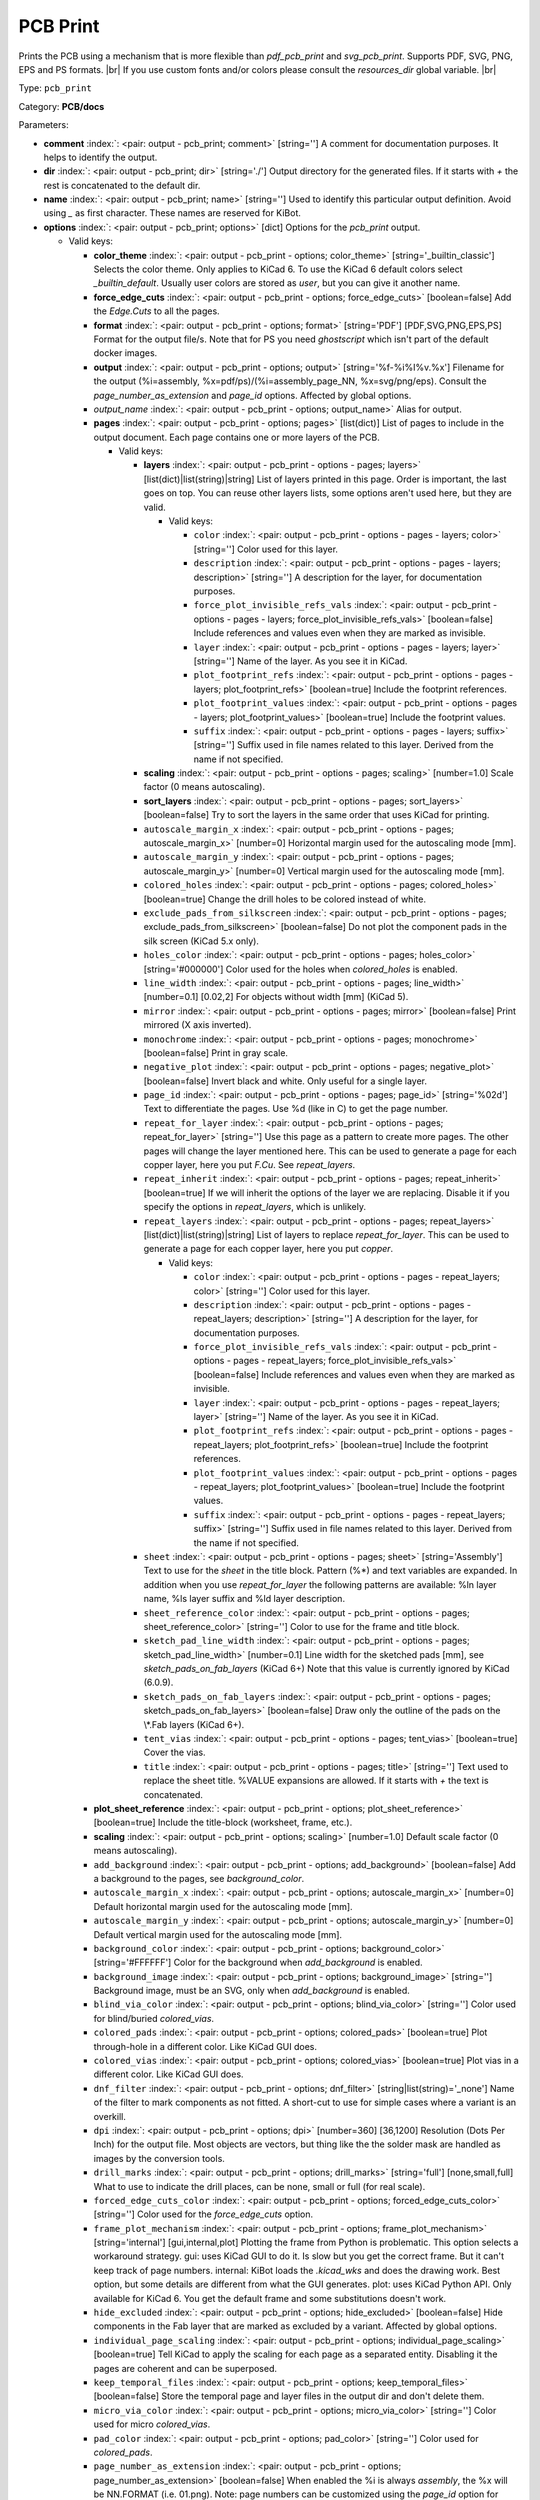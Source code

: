 .. Automatically generated by KiBot, please don't edit this file

.. index::
   pair: PCB Print; pcb_print

PCB Print
~~~~~~~~~

Prints the PCB using a mechanism that is more flexible than `pdf_pcb_print` and `svg_pcb_print`.
Supports PDF, SVG, PNG, EPS and PS formats. |br|
If you use custom fonts and/or colors please consult the `resources_dir` global variable. |br|

Type: ``pcb_print``

Category: **PCB/docs**

Parameters:

-  **comment** :index:`: <pair: output - pcb_print; comment>` [string=''] A comment for documentation purposes. It helps to identify the output.
-  **dir** :index:`: <pair: output - pcb_print; dir>` [string='./'] Output directory for the generated files.
   If it starts with `+` the rest is concatenated to the default dir.
-  **name** :index:`: <pair: output - pcb_print; name>` [string=''] Used to identify this particular output definition.
   Avoid using `_` as first character. These names are reserved for KiBot.
-  **options** :index:`: <pair: output - pcb_print; options>` [dict] Options for the `pcb_print` output.

   -  Valid keys:

      -  **color_theme** :index:`: <pair: output - pcb_print - options; color_theme>` [string='_builtin_classic'] Selects the color theme. Only applies to KiCad 6.
         To use the KiCad 6 default colors select `_builtin_default`.
         Usually user colors are stored as `user`, but you can give it another name.
      -  **force_edge_cuts** :index:`: <pair: output - pcb_print - options; force_edge_cuts>` [boolean=false] Add the `Edge.Cuts` to all the pages.
      -  **format** :index:`: <pair: output - pcb_print - options; format>` [string='PDF'] [PDF,SVG,PNG,EPS,PS] Format for the output file/s.
         Note that for PS you need `ghostscript` which isn't part of the default docker images.
      -  **output** :index:`: <pair: output - pcb_print - options; output>` [string='%f-%i%I%v.%x'] Filename for the output (%i=assembly, %x=pdf/ps)/(%i=assembly_page_NN, %x=svg/png/eps).
         Consult the `page_number_as_extension` and `page_id` options. Affected by global options.
      -  *output_name* :index:`: <pair: output - pcb_print - options; output_name>` Alias for output.
      -  **pages** :index:`: <pair: output - pcb_print - options; pages>` [list(dict)] List of pages to include in the output document.
         Each page contains one or more layers of the PCB.

         -  Valid keys:

            -  **layers** :index:`: <pair: output - pcb_print - options - pages; layers>` [list(dict)|list(string)|string] List of layers printed in this page.
               Order is important, the last goes on top.
               You can reuse other layers lists, some options aren't used here, but they are valid.

               -  Valid keys:

                  -  ``color`` :index:`: <pair: output - pcb_print - options - pages - layers; color>` [string=''] Color used for this layer.
                  -  ``description`` :index:`: <pair: output - pcb_print - options - pages - layers; description>` [string=''] A description for the layer, for documentation purposes.
                  -  ``force_plot_invisible_refs_vals`` :index:`: <pair: output - pcb_print - options - pages - layers; force_plot_invisible_refs_vals>` [boolean=false] Include references and values even when they are marked as invisible.
                  -  ``layer`` :index:`: <pair: output - pcb_print - options - pages - layers; layer>` [string=''] Name of the layer. As you see it in KiCad.
                  -  ``plot_footprint_refs`` :index:`: <pair: output - pcb_print - options - pages - layers; plot_footprint_refs>` [boolean=true] Include the footprint references.
                  -  ``plot_footprint_values`` :index:`: <pair: output - pcb_print - options - pages - layers; plot_footprint_values>` [boolean=true] Include the footprint values.
                  -  ``suffix`` :index:`: <pair: output - pcb_print - options - pages - layers; suffix>` [string=''] Suffix used in file names related to this layer. Derived from the name if not specified.

            -  **scaling** :index:`: <pair: output - pcb_print - options - pages; scaling>` [number=1.0] Scale factor (0 means autoscaling).
            -  **sort_layers** :index:`: <pair: output - pcb_print - options - pages; sort_layers>` [boolean=false] Try to sort the layers in the same order that uses KiCad for printing.
            -  ``autoscale_margin_x`` :index:`: <pair: output - pcb_print - options - pages; autoscale_margin_x>` [number=0] Horizontal margin used for the autoscaling mode [mm].
            -  ``autoscale_margin_y`` :index:`: <pair: output - pcb_print - options - pages; autoscale_margin_y>` [number=0] Vertical margin used for the autoscaling mode [mm].
            -  ``colored_holes`` :index:`: <pair: output - pcb_print - options - pages; colored_holes>` [boolean=true] Change the drill holes to be colored instead of white.
            -  ``exclude_pads_from_silkscreen`` :index:`: <pair: output - pcb_print - options - pages; exclude_pads_from_silkscreen>` [boolean=false] Do not plot the component pads in the silk screen (KiCad 5.x only).
            -  ``holes_color`` :index:`: <pair: output - pcb_print - options - pages; holes_color>` [string='#000000'] Color used for the holes when `colored_holes` is enabled.
            -  ``line_width`` :index:`: <pair: output - pcb_print - options - pages; line_width>` [number=0.1] [0.02,2] For objects without width [mm] (KiCad 5).
            -  ``mirror`` :index:`: <pair: output - pcb_print - options - pages; mirror>` [boolean=false] Print mirrored (X axis inverted).
            -  ``monochrome`` :index:`: <pair: output - pcb_print - options - pages; monochrome>` [boolean=false] Print in gray scale.
            -  ``negative_plot`` :index:`: <pair: output - pcb_print - options - pages; negative_plot>` [boolean=false] Invert black and white. Only useful for a single layer.
            -  ``page_id`` :index:`: <pair: output - pcb_print - options - pages; page_id>` [string='%02d'] Text to differentiate the pages. Use %d (like in C) to get the page number.
            -  ``repeat_for_layer`` :index:`: <pair: output - pcb_print - options - pages; repeat_for_layer>` [string=''] Use this page as a pattern to create more pages.
               The other pages will change the layer mentioned here.
               This can be used to generate a page for each copper layer, here you put `F.Cu`.
               See `repeat_layers`.
            -  ``repeat_inherit`` :index:`: <pair: output - pcb_print - options - pages; repeat_inherit>` [boolean=true] If we will inherit the options of the layer we are replacing.
               Disable it if you specify the options in `repeat_layers`, which is unlikely.
            -  ``repeat_layers`` :index:`: <pair: output - pcb_print - options - pages; repeat_layers>` [list(dict)|list(string)|string] List of layers to replace `repeat_for_layer`.
               This can be used to generate a page for each copper layer, here you put `copper`.

               -  Valid keys:

                  -  ``color`` :index:`: <pair: output - pcb_print - options - pages - repeat_layers; color>` [string=''] Color used for this layer.
                  -  ``description`` :index:`: <pair: output - pcb_print - options - pages - repeat_layers; description>` [string=''] A description for the layer, for documentation purposes.
                  -  ``force_plot_invisible_refs_vals`` :index:`: <pair: output - pcb_print - options - pages - repeat_layers; force_plot_invisible_refs_vals>` [boolean=false] Include references and values even when they are marked as invisible.
                  -  ``layer`` :index:`: <pair: output - pcb_print - options - pages - repeat_layers; layer>` [string=''] Name of the layer. As you see it in KiCad.
                  -  ``plot_footprint_refs`` :index:`: <pair: output - pcb_print - options - pages - repeat_layers; plot_footprint_refs>` [boolean=true] Include the footprint references.
                  -  ``plot_footprint_values`` :index:`: <pair: output - pcb_print - options - pages - repeat_layers; plot_footprint_values>` [boolean=true] Include the footprint values.
                  -  ``suffix`` :index:`: <pair: output - pcb_print - options - pages - repeat_layers; suffix>` [string=''] Suffix used in file names related to this layer. Derived from the name if not specified.

            -  ``sheet`` :index:`: <pair: output - pcb_print - options - pages; sheet>` [string='Assembly'] Text to use for the `sheet` in the title block.
               Pattern (%*) and text variables are expanded.
               In addition when you use `repeat_for_layer` the following patterns are available:
               %ln layer name, %ls layer suffix and %ld layer description.
            -  ``sheet_reference_color`` :index:`: <pair: output - pcb_print - options - pages; sheet_reference_color>` [string=''] Color to use for the frame and title block.
            -  ``sketch_pad_line_width`` :index:`: <pair: output - pcb_print - options - pages; sketch_pad_line_width>` [number=0.1] Line width for the sketched pads [mm], see `sketch_pads_on_fab_layers` (KiCad 6+)
               Note that this value is currently ignored by KiCad (6.0.9).
            -  ``sketch_pads_on_fab_layers`` :index:`: <pair: output - pcb_print - options - pages; sketch_pads_on_fab_layers>` [boolean=false] Draw only the outline of the pads on the \\*.Fab layers (KiCad 6+).
            -  ``tent_vias`` :index:`: <pair: output - pcb_print - options - pages; tent_vias>` [boolean=true] Cover the vias.
            -  ``title`` :index:`: <pair: output - pcb_print - options - pages; title>` [string=''] Text used to replace the sheet title. %VALUE expansions are allowed.
               If it starts with `+` the text is concatenated.

      -  **plot_sheet_reference** :index:`: <pair: output - pcb_print - options; plot_sheet_reference>` [boolean=true] Include the title-block (worksheet, frame, etc.).
      -  **scaling** :index:`: <pair: output - pcb_print - options; scaling>` [number=1.0] Default scale factor (0 means autoscaling).
      -  ``add_background`` :index:`: <pair: output - pcb_print - options; add_background>` [boolean=false] Add a background to the pages, see `background_color`.
      -  ``autoscale_margin_x`` :index:`: <pair: output - pcb_print - options; autoscale_margin_x>` [number=0] Default horizontal margin used for the autoscaling mode [mm].
      -  ``autoscale_margin_y`` :index:`: <pair: output - pcb_print - options; autoscale_margin_y>` [number=0] Default vertical margin used for the autoscaling mode [mm].
      -  ``background_color`` :index:`: <pair: output - pcb_print - options; background_color>` [string='#FFFFFF'] Color for the background when `add_background` is enabled.
      -  ``background_image`` :index:`: <pair: output - pcb_print - options; background_image>` [string=''] Background image, must be an SVG, only when `add_background` is enabled.
      -  ``blind_via_color`` :index:`: <pair: output - pcb_print - options; blind_via_color>` [string=''] Color used for blind/buried `colored_vias`.
      -  ``colored_pads`` :index:`: <pair: output - pcb_print - options; colored_pads>` [boolean=true] Plot through-hole in a different color. Like KiCad GUI does.
      -  ``colored_vias`` :index:`: <pair: output - pcb_print - options; colored_vias>` [boolean=true] Plot vias in a different color. Like KiCad GUI does.
      -  ``dnf_filter`` :index:`: <pair: output - pcb_print - options; dnf_filter>` [string|list(string)='_none'] Name of the filter to mark components as not fitted.
         A short-cut to use for simple cases where a variant is an overkill.

      -  ``dpi`` :index:`: <pair: output - pcb_print - options; dpi>` [number=360] [36,1200] Resolution (Dots Per Inch) for the output file. Most objects are vectors, but thing
         like the the solder mask are handled as images by the conversion tools.
      -  ``drill_marks`` :index:`: <pair: output - pcb_print - options; drill_marks>` [string='full'] [none,small,full] What to use to indicate the drill places, can be none, small or full (for real scale).
      -  ``forced_edge_cuts_color`` :index:`: <pair: output - pcb_print - options; forced_edge_cuts_color>` [string=''] Color used for the `force_edge_cuts` option.
      -  ``frame_plot_mechanism`` :index:`: <pair: output - pcb_print - options; frame_plot_mechanism>` [string='internal'] [gui,internal,plot] Plotting the frame from Python is problematic.
         This option selects a workaround strategy.
         gui: uses KiCad GUI to do it. Is slow but you get the correct frame.
         But it can't keep track of page numbers.
         internal: KiBot loads the `.kicad_wks` and does the drawing work.
         Best option, but some details are different from what the GUI generates.
         plot: uses KiCad Python API. Only available for KiCad 6.
         You get the default frame and some substitutions doesn't work.
      -  ``hide_excluded`` :index:`: <pair: output - pcb_print - options; hide_excluded>` [boolean=false] Hide components in the Fab layer that are marked as excluded by a variant.
         Affected by global options.
      -  ``individual_page_scaling`` :index:`: <pair: output - pcb_print - options; individual_page_scaling>` [boolean=true] Tell KiCad to apply the scaling for each page as a separated entity.
         Disabling it the pages are coherent and can be superposed.
      -  ``keep_temporal_files`` :index:`: <pair: output - pcb_print - options; keep_temporal_files>` [boolean=false] Store the temporal page and layer files in the output dir and don't delete them.
      -  ``micro_via_color`` :index:`: <pair: output - pcb_print - options; micro_via_color>` [string=''] Color used for micro `colored_vias`.
      -  ``pad_color`` :index:`: <pair: output - pcb_print - options; pad_color>` [string=''] Color used for `colored_pads`.
      -  ``page_number_as_extension`` :index:`: <pair: output - pcb_print - options; page_number_as_extension>` [boolean=false] When enabled the %i is always `assembly`, the %x will be NN.FORMAT (i.e. 01.png).
         Note: page numbers can be customized using the `page_id` option for each page.
      -  ``png_width`` :index:`: <pair: output - pcb_print - options; png_width>` [number=1280] [0,7680] Width of the PNG in pixels. Use 0 to use as many pixels as the DPI needs for the page size.
      -  ``pre_transform`` :index:`: <pair: output - pcb_print - options; pre_transform>` [string|list(string)='_none'] Name of the filter to transform fields before applying other filters.
         A short-cut to use for simple cases where a variant is an overkill.

      -  ``realistic_solder_mask`` :index:`: <pair: output - pcb_print - options; realistic_solder_mask>` [boolean=true] Try to draw the solder mask as a real solder mask, not the negative used for fabrication.
         In order to get a good looking select a color with transparency, i.e. '#14332440'.
         PcbDraw must be installed in order to use this option.
      -  ``sheet_reference_layout`` :index:`: <pair: output - pcb_print - options; sheet_reference_layout>` [string=''] Worksheet file (.kicad_wks) to use. Leave empty to use the one specified in the project.
      -  ``svg_precision`` :index:`: <pair: output - pcb_print - options; svg_precision>` [number=4] [0,6] Scale factor used to represent 1 mm in the SVG (KiCad 6).
         The value is how much zeros has the multiplier (1 mm = 10 power `svg_precision` units).
         Note that for an A4 paper Firefox 91 and Chrome 105 can't handle more than 5.
      -  ``title`` :index:`: <pair: output - pcb_print - options; title>` [string=''] Text used to replace the sheet title. %VALUE expansions are allowed.
         If it starts with `+` the text is concatenated.
      -  ``variant`` :index:`: <pair: output - pcb_print - options; variant>` [string=''] Board variant to apply.
      -  ``via_color`` :index:`: <pair: output - pcb_print - options; via_color>` [string=''] Color used for through-hole `colored_vias`.

-  **type** :index:`: <pair: output - pcb_print; type>` [string=''] Type of output.
-  ``category`` :index:`: <pair: output - pcb_print; category>` [string|list(string)=''] The category for this output. If not specified an internally defined category is used.
   Categories looks like file system paths, i.e. **PCB/fabrication/gerber**.
   The categories are currently used for `navigate_results`.

-  ``disable_run_by_default`` :index:`: <pair: output - pcb_print; disable_run_by_default>` [string|boolean] Use it to disable the `run_by_default` status of other output.
   Useful when this output extends another and you don't want to generate the original.
   Use the boolean true value to disable the output you are extending.
-  ``extends`` :index:`: <pair: output - pcb_print; extends>` [string=''] Copy the `options` section from the indicated output.
   Used to inherit options from another output of the same type.
-  ``groups`` :index:`: <pair: output - pcb_print; groups>` [string|list(string)=''] One or more groups to add this output. In order to catch typos
   we recommend to add outputs only to existing groups. You can create an empty group if
   needed.

-  ``output_id`` :index:`: <pair: output - pcb_print; output_id>` [string=''] Text to use for the %I expansion content. To differentiate variations of this output.
-  ``priority`` :index:`: <pair: output - pcb_print; priority>` [number=50] [0,100] Priority for this output. High priority outputs are created first.
   Internally we use 10 for low priority, 90 for high priority and 50 for most outputs.
-  ``run_by_default`` :index:`: <pair: output - pcb_print; run_by_default>` [boolean=true] When enabled this output will be created when no specific outputs are requested.

